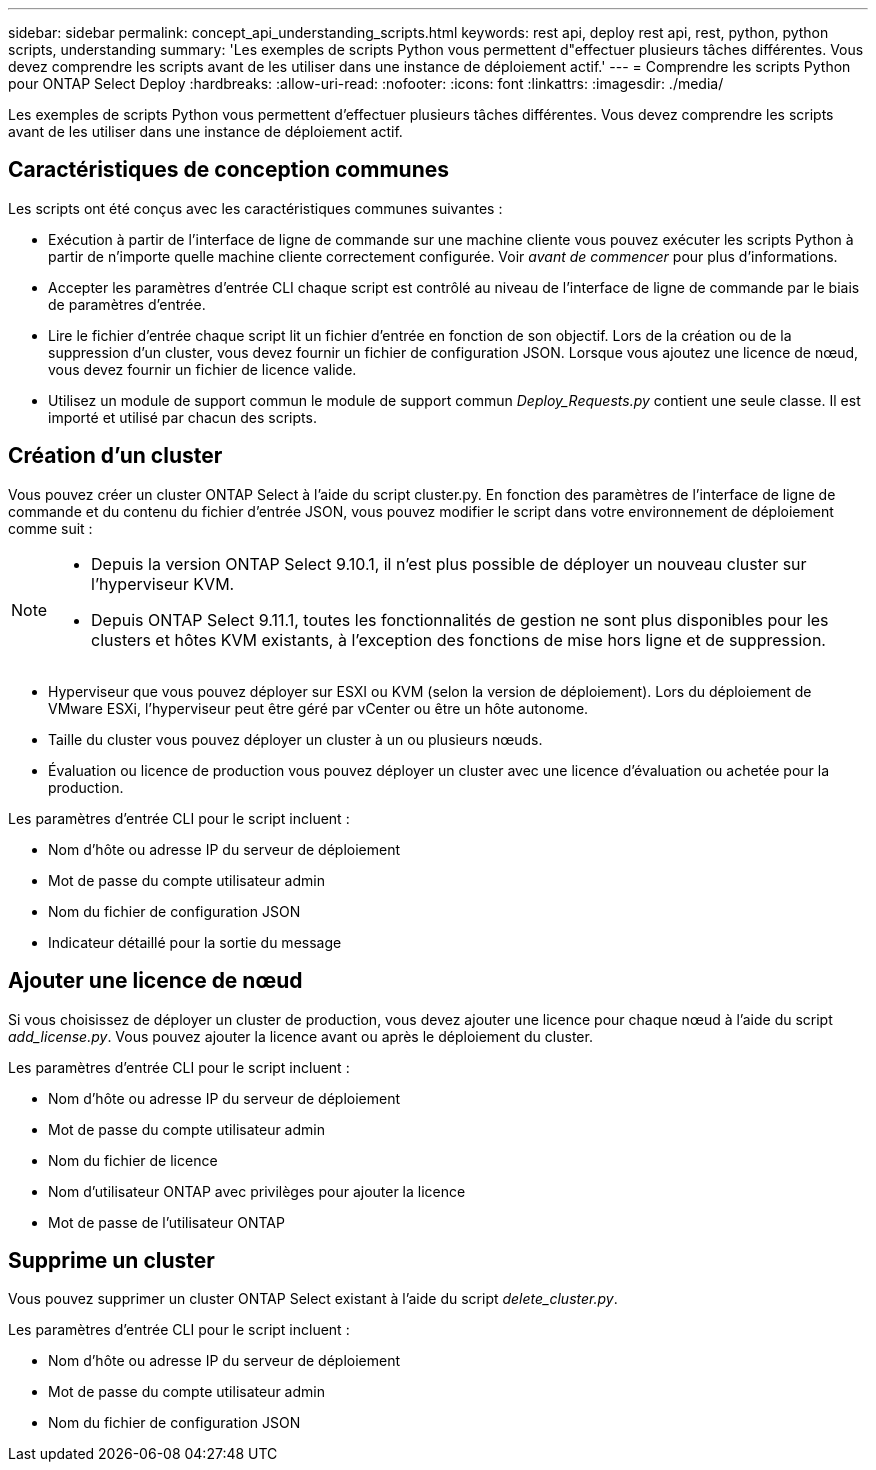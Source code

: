 ---
sidebar: sidebar 
permalink: concept_api_understanding_scripts.html 
keywords: rest api, deploy rest api, rest, python, python scripts, understanding 
summary: 'Les exemples de scripts Python vous permettent d"effectuer plusieurs tâches différentes. Vous devez comprendre les scripts avant de les utiliser dans une instance de déploiement actif.' 
---
= Comprendre les scripts Python pour ONTAP Select Deploy
:hardbreaks:
:allow-uri-read: 
:nofooter: 
:icons: font
:linkattrs: 
:imagesdir: ./media/


[role="lead"]
Les exemples de scripts Python vous permettent d'effectuer plusieurs tâches différentes. Vous devez comprendre les scripts avant de les utiliser dans une instance de déploiement actif.



== Caractéristiques de conception communes

Les scripts ont été conçus avec les caractéristiques communes suivantes :

* Exécution à partir de l'interface de ligne de commande sur une machine cliente vous pouvez exécuter les scripts Python à partir de n'importe quelle machine cliente correctement configurée. Voir _avant de commencer_ pour plus d'informations.
* Accepter les paramètres d'entrée CLI chaque script est contrôlé au niveau de l'interface de ligne de commande par le biais de paramètres d'entrée.
* Lire le fichier d'entrée chaque script lit un fichier d'entrée en fonction de son objectif. Lors de la création ou de la suppression d'un cluster, vous devez fournir un fichier de configuration JSON. Lorsque vous ajoutez une licence de nœud, vous devez fournir un fichier de licence valide.
* Utilisez un module de support commun le module de support commun _Deploy_Requests.py_ contient une seule classe. Il est importé et utilisé par chacun des scripts.




== Création d'un cluster

Vous pouvez créer un cluster ONTAP Select à l'aide du script cluster.py. En fonction des paramètres de l'interface de ligne de commande et du contenu du fichier d'entrée JSON, vous pouvez modifier le script dans votre environnement de déploiement comme suit :

[NOTE]
====
* Depuis la version ONTAP Select 9.10.1, il n'est plus possible de déployer un nouveau cluster sur l'hyperviseur KVM.
* Depuis ONTAP Select 9.11.1, toutes les fonctionnalités de gestion ne sont plus disponibles pour les clusters et hôtes KVM existants, à l'exception des fonctions de mise hors ligne et de suppression.


====
* Hyperviseur que vous pouvez déployer sur ESXI ou KVM (selon la version de déploiement). Lors du déploiement de VMware ESXi, l'hyperviseur peut être géré par vCenter ou être un hôte autonome.
* Taille du cluster vous pouvez déployer un cluster à un ou plusieurs nœuds.
* Évaluation ou licence de production vous pouvez déployer un cluster avec une licence d'évaluation ou achetée pour la production.


Les paramètres d'entrée CLI pour le script incluent :

* Nom d'hôte ou adresse IP du serveur de déploiement
* Mot de passe du compte utilisateur admin
* Nom du fichier de configuration JSON
* Indicateur détaillé pour la sortie du message




== Ajouter une licence de nœud

Si vous choisissez de déployer un cluster de production, vous devez ajouter une licence pour chaque nœud à l'aide du script _add_license.py_. Vous pouvez ajouter la licence avant ou après le déploiement du cluster.

Les paramètres d'entrée CLI pour le script incluent :

* Nom d'hôte ou adresse IP du serveur de déploiement
* Mot de passe du compte utilisateur admin
* Nom du fichier de licence
* Nom d'utilisateur ONTAP avec privilèges pour ajouter la licence
* Mot de passe de l'utilisateur ONTAP




== Supprime un cluster

Vous pouvez supprimer un cluster ONTAP Select existant à l'aide du script _delete_cluster.py_.

Les paramètres d'entrée CLI pour le script incluent :

* Nom d'hôte ou adresse IP du serveur de déploiement
* Mot de passe du compte utilisateur admin
* Nom du fichier de configuration JSON

